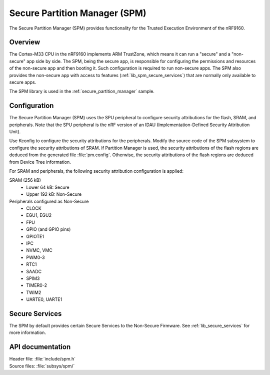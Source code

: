 .. _lib_spm:

Secure Partition Manager (SPM)
##############################

The Secure Partition Manager (SPM) provides functionality for the Trusted Execution Environment of the nRF9160.

Overview
********

The Cortex-M33 CPU in the nRF9160 implements ARM TrustZone, which means it can run a "secure" and a "non-secure" app side by side.
The SPM, being the secure app, is responsible for configuring the permissions and resources of the non-secure app and then booting it.
Such configuration is required to run non-secure apps.
The SPM also provides the non-secure app with access to features (:ref:`lib_spm_secure_services`) that are normally only available to secure apps.

The SPM library is used in the :ref:`secure_partition_manager` sample.

.. _lib_spm_configuration:

Configuration
*************

The Secure Partition Manager (SPM) uses the SPU peripheral to configure security attributions for the flash, SRAM, and peripherals.
Note that the SPU peripheral is the nRF version of an IDAU (Implementation-Defined Security Attribution Unit).

Use Kconfig to configure the security attributions for the peripherals.
Modify the source code of the SPM subsystem to configure the security attributions of SRAM.
If Partition Manager is used, the security attributions of the flash regions are deduced from the generated file :file:`pm.config`.
Otherwise, the security attributions of the flash regions are deduced from Device Tree information.

For SRAM and peripherals, the following security attribution configuration is applied:

SRAM (256 kB)
   * Lower 64 kB: Secure
   * Upper 192 kB: Non-Secure

Peripherals configured as Non-Secure
   * CLOCK
   * EGU1, EGU2
   * FPU
   * GPIO (and GPIO pins)
   * GPIOTE1
   * IPC
   * NVMC, VMC
   * PWM0-3
   * RTC1
   * SAADC
   * SPIM3
   * TIMER0-2
   * TWIM2
   * UARTE0, UARTE1

.. _lib_spm_secure_services:

Secure Services
***************

The SPM by default provides certain Secure Services to the Non-Secure Firmware. See :ref:`lib_secure_services` for more information.

API documentation
*****************

| Header file: :file:`include/spm.h`
| Source files: :file:`subsys/spm/`

.. doxygengroup:: secure_partition_manager
   :project: nrf
   :members:
